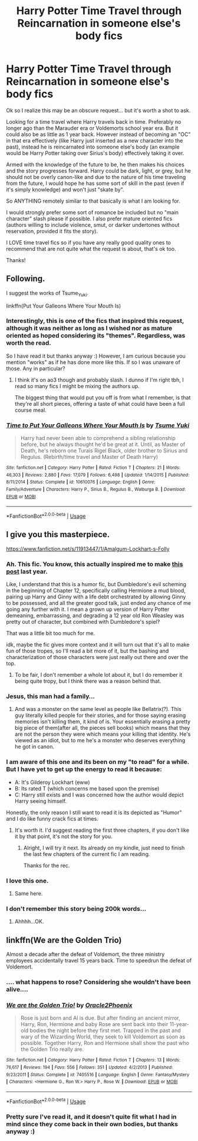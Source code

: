 #+TITLE: Harry Potter Time Travel through Reincarnation in someone else's body fics

* Harry Potter Time Travel through Reincarnation in someone else's body fics
:PROPERTIES:
:Author: Noexit007
:Score: 11
:DateUnix: 1552115138.0
:DateShort: 2019-Mar-09
:FlairText: Request
:END:
Ok so I realize this may be an obscure request... but it's worth a shot to ask.

Looking for a time travel where Harry travels back in time. Preferably no longer ago than the Marauder era or Voldemorts school year era. But it could also be as little as 1 year back. However instead of becoming an "OC" in that era effectively (like Harry just inserted as a new character into the past), instead he is reincarnated into someone else's body (an example would be Harry Potter taking over Sirius's body) effectively taking it over.

Armed with the knowledge of the future to be, he then makes his choices and the story progresses forward. Harry could be dark, light, or grey, but he should not be overly canon-like and due to the nature of his time traveling from the future, I would hope he has some sort of skill in the past (even if it's simply knowledge) and won't just "skate by".

So ANYTHING remotely similar to that basically is what I am looking for.

I would strongly prefer some sort of romance be included but no "main character" slash please if possible. I also prefer mature oriented fics (authors willing to include violence, smut, or darker undertones without reservation, provided it fits the story).

I LOVE time travel fics so if you have any really good quality ones to recommend that are not quite what the request is about, that's ok too.

Thanks!


** Following.

I suggest the works of Tsume_Yuki.

linkffn(Put Your Galleons Where Your Mouth Is)
:PROPERTIES:
:Author: innominate_anonymous
:Score: 7
:DateUnix: 1552116414.0
:DateShort: 2019-Mar-09
:END:

*** Interestingly, this is one of the fics that inspired this request, although it was neither as long as I wished nor as mature oriented as hoped considering its "themes". Regardless, was worth the read.

So I have read it but thanks anyway :) However, I am curious because you mention "works" as if he has done more like this. If so I was unaware of those. Any in particular?
:PROPERTIES:
:Author: Noexit007
:Score: 3
:DateUnix: 1552116874.0
:DateShort: 2019-Mar-09
:END:

**** I think it's on ao3 though and probably slash. I dunno if I'm right tbh, I read so many fics I might be mixing the authors up.

The biggest thing that would put you off is from what I remember, is that they're all short pieces, offering a taste of what could have been a full course meal.
:PROPERTIES:
:Author: innominate_anonymous
:Score: 1
:DateUnix: 1552135616.0
:DateShort: 2019-Mar-09
:END:


*** [[https://www.fanfiction.net/s/10610076/1/][*/Time to Put Your Galleons Where Your Mouth Is/*]] by [[https://www.fanfiction.net/u/2221413/Tsume-Yuki][/Tsume Yuki/]]

#+begin_quote
  Harry had never been able to comprehend a sibling relationship before, but he always thought he'd be great at it. Until, as Master of Death, he's reborn one Turais Rigel Black, older brother to Sirius and Regulus. (Rebirth/time travel and Master of Death Harry)
#+end_quote

^{/Site/:} ^{fanfiction.net} ^{*|*} ^{/Category/:} ^{Harry} ^{Potter} ^{*|*} ^{/Rated/:} ^{Fiction} ^{T} ^{*|*} ^{/Chapters/:} ^{21} ^{*|*} ^{/Words/:} ^{46,303} ^{*|*} ^{/Reviews/:} ^{2,880} ^{*|*} ^{/Favs/:} ^{17,079} ^{*|*} ^{/Follows/:} ^{6,498} ^{*|*} ^{/Updated/:} ^{1/14/2015} ^{*|*} ^{/Published/:} ^{8/11/2014} ^{*|*} ^{/Status/:} ^{Complete} ^{*|*} ^{/id/:} ^{10610076} ^{*|*} ^{/Language/:} ^{English} ^{*|*} ^{/Genre/:} ^{Family/Adventure} ^{*|*} ^{/Characters/:} ^{Harry} ^{P.,} ^{Sirius} ^{B.,} ^{Regulus} ^{B.,} ^{Walburga} ^{B.} ^{*|*} ^{/Download/:} ^{[[http://www.ff2ebook.com/old/ffn-bot/index.php?id=10610076&source=ff&filetype=epub][EPUB]]} ^{or} ^{[[http://www.ff2ebook.com/old/ffn-bot/index.php?id=10610076&source=ff&filetype=mobi][MOBI]]}

--------------

*FanfictionBot*^{2.0.0-beta} | [[https://github.com/tusing/reddit-ffn-bot/wiki/Usage][Usage]]
:PROPERTIES:
:Author: FanfictionBot
:Score: 2
:DateUnix: 1552116438.0
:DateShort: 2019-Mar-09
:END:


** I give you this masterpiece.

[[https://www.fanfiction.net/s/11913447/1/Amalgum-Lockhart-s-Folly]]
:PROPERTIES:
:Author: Wassa110
:Score: 5
:DateUnix: 1552123479.0
:DateShort: 2019-Mar-09
:END:

*** Ah. This fic. You know, this actually inspired me to make [[https://www.reddit.com/r/HPfanfiction/comments/67l4vj/what_are_some_dealbreakers_that_make_you_click_x/][this post]] last year.

Like, I understand that this is a humor fic, but Dumbledore's evil scheming in the beginning of Chapter 12, specifically calling Hermione a mud blood, pairing up Harry and Ginny with a life debt orchestrated by allowing Ginny to be possessed, and all the greater good talk, just ended any chance of me going any further with it. I mean a grown up version of Harry Potter demeaning, embarrassing, and degrading a 12 year old Ron Weasley was pretty out of character, but combined with Dumbledore's spiel?

That was a little bit too much for me.

idk, maybe the fic gives more context and it will turn out that it's all to make fun of those tropes, so I'll read a bit more of it, but the bashing and characterization of those characters were just really out there and over the top.
:PROPERTIES:
:Author: SecretAgendaMan
:Score: 5
:DateUnix: 1552171008.0
:DateShort: 2019-Mar-10
:END:

**** To be fair, I don't remember a whole lot about it, but I do remember it being quite tropy, but I think there was a reason behind that.
:PROPERTIES:
:Author: Wassa110
:Score: 1
:DateUnix: 1552219732.0
:DateShort: 2019-Mar-10
:END:


*** Jesus, this man had a family...
:PROPERTIES:
:Author: AreYouOKAni
:Score: 2
:DateUnix: 1552129230.0
:DateShort: 2019-Mar-09
:END:

**** And was a monster on the same level as people like Bellatrix(?). This guy literally killed people for their stories, and for those saying erasing memories isn't killing them, it kind of is. Your essentially erasing a pretty big piece of them(after all, the pieces sell books) which means that they are not the person they were which means your killing that identity. He's viewed as an idiot, but to me he's a monster who deserves everything he got in canon.
:PROPERTIES:
:Author: Wassa110
:Score: 2
:DateUnix: 1552147821.0
:DateShort: 2019-Mar-09
:END:


*** I am aware of this one and its been on my "to read" for a while. But I have yet to get up the energy to read it because:

- A: It's Gilderoy Lockhart (eww)
- B: Its rated T (which concerns me based upon the premise)
- C: Harry still exists and I was concerned how the author would depict Harry seeing himself.

Honestly, the only reason I still want to read it is its depicted as "Humor" and I do like funny crack fics at times.
:PROPERTIES:
:Author: Noexit007
:Score: 2
:DateUnix: 1552156775.0
:DateShort: 2019-Mar-09
:END:

**** It's worth it. I'd suggest reading the first three chapters, if you don't like it by that point, it's not the story for you.
:PROPERTIES:
:Author: Wassa110
:Score: 4
:DateUnix: 1552157249.0
:DateShort: 2019-Mar-09
:END:

***** Alright, I will try it next. Its already on my kindle, just need to finish the last few chapters of the current fic I am reading.

Thanks for the rec.
:PROPERTIES:
:Author: Noexit007
:Score: 1
:DateUnix: 1552157449.0
:DateShort: 2019-Mar-09
:END:


*** I love this one.
:PROPERTIES:
:Author: thandulu
:Score: 1
:DateUnix: 1552141275.0
:DateShort: 2019-Mar-09
:END:

**** Same here.
:PROPERTIES:
:Author: Wassa110
:Score: 1
:DateUnix: 1552147830.0
:DateShort: 2019-Mar-09
:END:


*** I don't remember this story being 200k words...
:PROPERTIES:
:Author: FerusGrim
:Score: 1
:DateUnix: 1552203358.0
:DateShort: 2019-Mar-10
:END:

**** Ahhhh...OK.
:PROPERTIES:
:Author: Wassa110
:Score: 1
:DateUnix: 1552219628.0
:DateShort: 2019-Mar-10
:END:


** linkffn(We are the Golden Trio)

Almost a decade after the defeat of Voldemort, the three ministry employees accidentally travel 15 years back. Time to speedrun the defeat of Voldemort.
:PROPERTIES:
:Author: 15_Redstones
:Score: 1
:DateUnix: 1552115421.0
:DateShort: 2019-Mar-09
:END:

*** .... what happens to rose? Considering she wouldn't have been alive....
:PROPERTIES:
:Author: altrarose
:Score: 3
:DateUnix: 1552191345.0
:DateShort: 2019-Mar-10
:END:


*** [[https://www.fanfiction.net/s/7405516/1/][*/We are the Golden Trio!/*]] by [[https://www.fanfiction.net/u/2711015/Oracle2Phoenix][/Oracle2Phoenix/]]

#+begin_quote
  Rose is just born and Al is due. But after finding an ancient mirror, Harry, Ron, Hermione and baby Rose are sent back into their 11-year-old bodies the night before they first met. Trapped in the past and wary of the Wizarding World, they seek to kill Voldemort as soon as possible. Together Harry, Ron and Hermione shall show the past who the Golden Trio really are.
#+end_quote

^{/Site/:} ^{fanfiction.net} ^{*|*} ^{/Category/:} ^{Harry} ^{Potter} ^{*|*} ^{/Rated/:} ^{Fiction} ^{T} ^{*|*} ^{/Chapters/:} ^{13} ^{*|*} ^{/Words/:} ^{76,617} ^{*|*} ^{/Reviews/:} ^{194} ^{*|*} ^{/Favs/:} ^{556} ^{*|*} ^{/Follows/:} ^{351} ^{*|*} ^{/Updated/:} ^{4/2/2013} ^{*|*} ^{/Published/:} ^{9/23/2011} ^{*|*} ^{/Status/:} ^{Complete} ^{*|*} ^{/id/:} ^{7405516} ^{*|*} ^{/Language/:} ^{English} ^{*|*} ^{/Genre/:} ^{Fantasy/Mystery} ^{*|*} ^{/Characters/:} ^{<Hermione} ^{G.,} ^{Ron} ^{W.>} ^{Harry} ^{P.,} ^{Rose} ^{W.} ^{*|*} ^{/Download/:} ^{[[http://www.ff2ebook.com/old/ffn-bot/index.php?id=7405516&source=ff&filetype=epub][EPUB]]} ^{or} ^{[[http://www.ff2ebook.com/old/ffn-bot/index.php?id=7405516&source=ff&filetype=mobi][MOBI]]}

--------------

*FanfictionBot*^{2.0.0-beta} | [[https://github.com/tusing/reddit-ffn-bot/wiki/Usage][Usage]]
:PROPERTIES:
:Author: FanfictionBot
:Score: 2
:DateUnix: 1552115435.0
:DateShort: 2019-Mar-09
:END:


*** Pretty sure I've read it, and it doesn't quite fit what I had in mind since they come back in their own bodies, but thanks anyway :)
:PROPERTIES:
:Author: Noexit007
:Score: 2
:DateUnix: 1552115546.0
:DateShort: 2019-Mar-09
:END:
